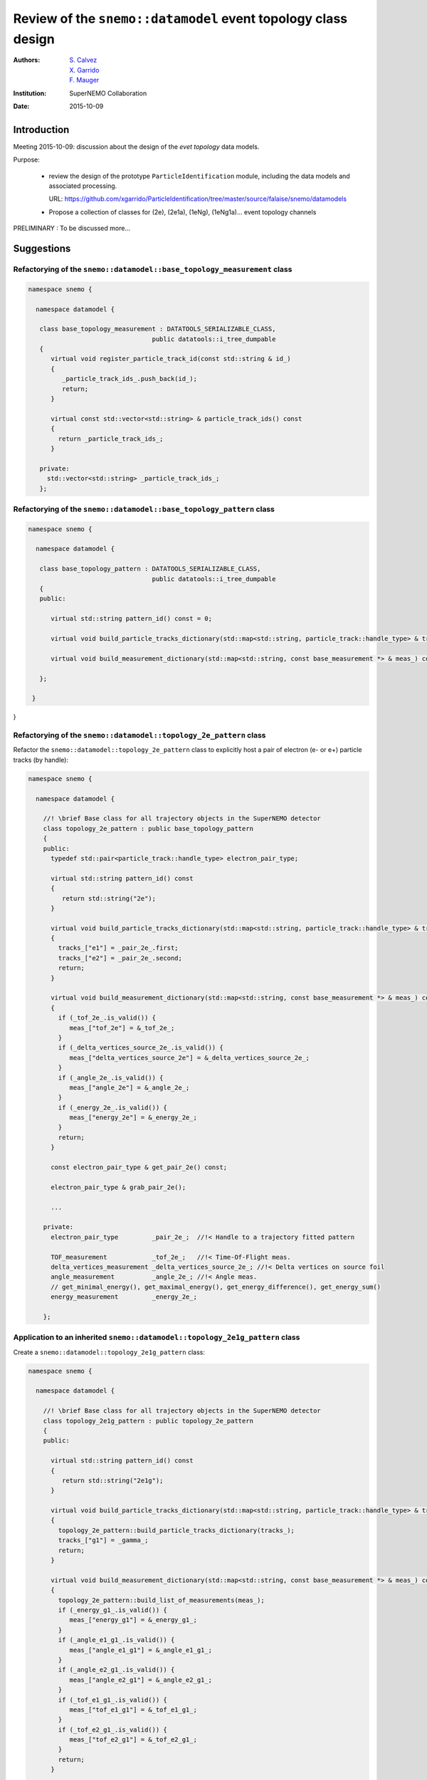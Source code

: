 ===================================================================
Review of the ``snemo::datamodel`` event topology class design
===================================================================

:Authors: - `S. Calvez`_
          - `X. Garrido`_
          - `F. Mauger`_
:Institution: SuperNEMO Collaboration
:Date: 2015-10-09

.. _`S. Calvez`: calvez@lal.in2p3.fr
.. _`X. Garrido`: garrido@lal.in2p3.fr
.. _`F. Mauger`: mauger@lpccaen.in2p3.fr


Introduction
============

Meeting 2015-10-09: discussion about the design of the *evet topology* data models.

Purpose:

 * review the design of the prototype ``ParticleIdentification`` module, including the data models
   and associated processing.

   URL: https://github.com/xgarrido/ParticleIdentification/tree/master/source/falaise/snemo/datamodels

 * Propose a collection of classes for (2e), (2e1a), (1eNg), (1eNg1a)... event topology channels

PRELIMINARY : To be discussed more...


Suggestions
===========

Refactorying of the ``snemo::datamodel::base_topology_measurement`` class
--------------------------------------------------------------------------------


.. code-block:: c++

 namespace snemo {

   namespace datamodel {

    class base_topology_measurement : DATATOOLS_SERIALIZABLE_CLASS,
                                  public datatools::i_tree_dumpable
    {
       virtual void register_particle_track_id(const std::string & id_)
       {
          _particle_track_ids_.push_back(id_);
	  return;
       }

       virtual const std::vector<std::string> & particle_track_ids() const
       {
         return _particle_track_ids_;
       }

    private:
      std::vector<std::string> _particle_track_ids_;
    };

Refactorying of the ``snemo::datamodel::base_topology_pattern`` class
--------------------------------------------------------------------------------


.. code-block:: c++

 namespace snemo {

   namespace datamodel {

    class base_topology_pattern : DATATOOLS_SERIALIZABLE_CLASS,
                                  public datatools::i_tree_dumpable
    {
    public:

       virtual std::string pattern_id() const = 0;

       virtual void build_particle_tracks_dictionary(std::map<std::string, particle_track::handle_type> & tracks_) const = 0;

       virtual void build_measurement_dictionary(std::map<std::string, const base_measurement *> & meas_) const = 0;

    };

  }

}

Refactorying of the ``snemo::datamodel::topology_2e_pattern`` class
--------------------------------------------------------------------------------

Refactor the  ``snemo::datamodel::topology_2e_pattern`` class  to explicitly
host a pair of electron (e- or e+) particle tracks (by handle):

.. code-block:: c++

 namespace snemo {

   namespace datamodel {

     //! \brief Base class for all trajectory objects in the SuperNEMO detector
     class topology_2e_pattern : public base_topology_pattern
     {
     public:
       typedef std::pair<particle_track::handle_type> electron_pair_type;

       virtual std::string pattern_id() const
       {
          return std::string("2e");
       }

       virtual void build_particle_tracks_dictionary(std::map<std::string, particle_track::handle_type> & tracks_) const
       {
	 tracks_["e1"] = _pair_2e_.first;
	 tracks_["e2"] = _pair_2e_.second;
         return;
       }

       virtual void build_measurement_dictionary(std::map<std::string, const base_measurement *> & meas_) const
       {
         if (_tof_2e_.is_valid()) {
	    meas_["tof_2e"] = &_tof_2e_;
	 }
         if (_delta_vertices_source_2e_.is_valid()) {
	    meas_["delta_vertices_source_2e"] = &_delta_vertices_source_2e_;
	 }
         if (_angle_2e_.is_valid()) {
	    meas_["angle_2e"] = &_angle_2e_;
	 }
         if (_energy_2e_.is_valid()) {
	    meas_["energy_2e"] = &_energy_2e_;
	 }
         return;
       }

       const electron_pair_type & get_pair_2e() const;

       electron_pair_type & grab_pair_2e();

       ...

     private:
       electron_pair_type         _pair_2e_;  //!< Handle to a trajectory fitted pattern

       TOF_measurement            _tof_2e_;   //!< Time-Of-Flight meas.
       delta_vertices_measurement _delta_vertices_source_2e_; //!< Delta vertices on source foil
       angle_measurement          _angle_2e_; //!< Angle meas.
       // get_minimal_energy(), get_maximal_energy(), get_energy_difference(), get_energy_sum()
       energy_measurement         _energy_2e_;

     };


Application to an inherited  ``snemo::datamodel::topology_2e1g_pattern`` class
--------------------------------------------------------------------------------

Create a  ``snemo::datamodel::topology_2e1g_pattern`` class:

.. code-block:: c++

 namespace snemo {

   namespace datamodel {

     //! \brief Base class for all trajectory objects in the SuperNEMO detector
     class topology_2e1g_pattern : public topology_2e_pattern
     {
     public:

       virtual std::string pattern_id() const
       {
          return std::string("2e1g");
       }

       virtual void build_particle_tracks_dictionary(std::map<std::string, particle_track::handle_type> & tracks_) const
       {
         topology_2e_pattern::build_particle_tracks_dictionary(tracks_);
 	 tracks_["g1"] = _gamma_;
         return;
       }

       virtual void build_measurement_dictionary(std::map<std::string, const base_measurement *> & meas_) const
       {
         topology_2e_pattern::build_list_of_measurements(meas_);
         if (_energy_g1_.is_valid()) {
	    meas_["energy_g1"] = &_energy_g1_;
	 }
         if (_angle_e1_g1_.is_valid()) {
	    meas_["angle_e1_g1"] = &_angle_e1_g1_;
	 }
         if (_angle_e2_g1_.is_valid()) {
	    meas_["angle_e2_g1"] = &_angle_e2_g1_;
	 }
         if (_tof_e1_g1_.is_valid()) {
	    meas_["tof_e1_g1"] = &_tof_e1_g1_;
	 }
         if (_tof_e2_g1_.is_valid()) {
	    meas_["tof_e2_g1"] = &_tof_e2_g1_;
	 }
         return;
       }

     private:

       particle_track     _g1_;
       energy_measurement _energy_g1_;
       angle_measurement  _angle_e1_g1_;
       angle_measurement  _angle_e2_g1_;
       TOF_measurement    _tof_e1_g1_;
       TOF_measurement    _tof_e2_g1_;

     };

   }

 }
